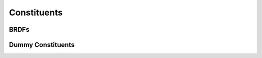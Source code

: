 .. _constituents_api:

Constituents
============

.. autosummary::
    :toctree: generated/

    sasktran2.constituent.Rayleigh
    sasktran2.constituent.VMRAltitudeAbsorber
    sasktran2.constituent.NumberDensityScatterer
    sasktran2.constituent.ExtinctionScatterer
    sasktran2.constituent.CollisionInducedAbsorber

.. _constituents_api_brdf:

BRDFs
-----
.. autosummary::
    :toctree: generated/

    sasktran2.constituent.LambertianSurface
    sasktran2.constituent.SnowKokhanovsky


Dummy Constituents
------------------
.. autosummary::
    :toctree: generated/

    sasktran2.constituent.AirMassFactor
